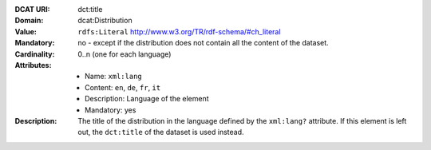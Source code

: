 :DCAT URI: dct:title
:Domain: dcat:Distribution
:Value: ``rdfs:Literal`` http://www.w3.org/TR/rdf-schema/#ch_literal
:Mandatory: no - except if the distribution does not contain
            all the content of the dataset.
:Cardinality: 0..n (one for each language)
:Attributes: - Name: ``xml:lang``
             - Content: ``en``, ``de``, ``fr``, ``it``
             - Description: Language of the element
             - Mandatory: yes
:Description: The title of the distribution in the language defined
              by the ``xml:lang?`` attribute. If this element is left out,
              the ``dct:title`` of the dataset is used instead.
